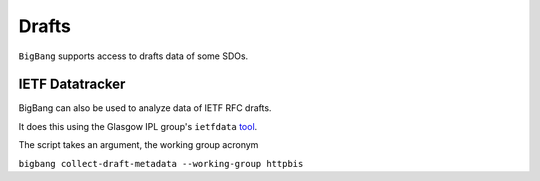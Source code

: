 Drafts
********

``BigBang`` supports access to drafts data of some SDOs.


IETF Datatracker
================

BigBang can also be used to analyze data of IETF RFC drafts.

It does this using the Glasgow IPL group's ``ietfdata`` `tool <https://github.com/glasgow-ipl/ietfdata>`_.

The script takes an argument, the working group acronym

``bigbang collect-draft-metadata --working-group httpbis``